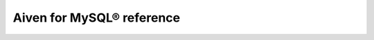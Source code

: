 Aiven for MySQL® reference
==========================

.. grid:: 1 2 2 2

    .. grid-item-card:: :doc:`Advanced parameters </docs/products/mysql/reference/advanced-params>`
        :shadow: md
        :margin: 2 2 0 0

    .. grid-item-card:: :doc:`Resource capability per plan </docs/products/mysql/reference/resource-capability>`
        :shadow: md
        :margin: 2 2 0 0
